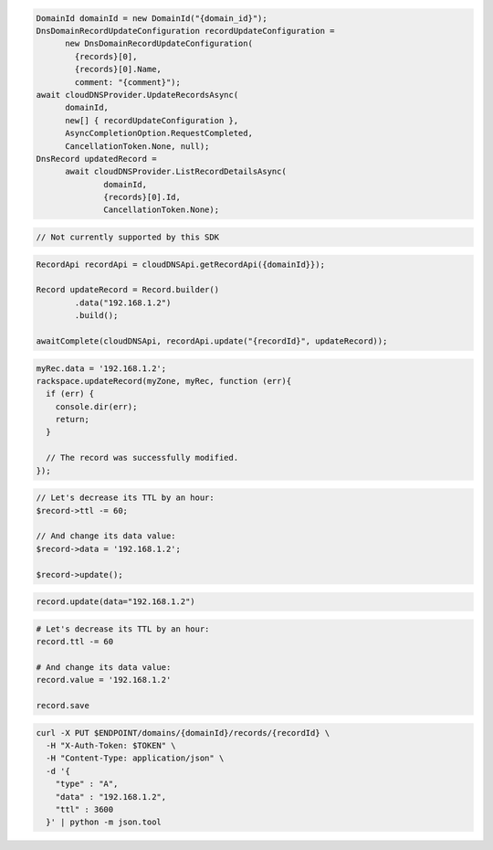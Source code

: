 .. code-block:: csharp

  DomainId domainId = new DomainId("{domain_id}");
  DnsDomainRecordUpdateConfiguration recordUpdateConfiguration = 
	new DnsDomainRecordUpdateConfiguration(
	  {records}[0], 
	  {records}[0].Name, 
	  comment: "{comment}");
  await cloudDNSProvider.UpdateRecordsAsync(
	domainId, 
	new[] { recordUpdateConfiguration }, 
	AsyncCompletionOption.RequestCompleted, 
	CancellationToken.None, null);
  DnsRecord updatedRecord = 
	await cloudDNSProvider.ListRecordDetailsAsync(
		domainId, 
		{records}[0].Id, 
		CancellationToken.None);

.. code-block:: go

  // Not currently supported by this SDK

.. code-block:: java

  RecordApi recordApi = cloudDNSApi.getRecordApi({domainId}});

  Record updateRecord = Record.builder()
          .data("192.168.1.2")
          .build();

  awaitComplete(cloudDNSApi, recordApi.update("{recordId}", updateRecord));

.. code-block:: javascript

  myRec.data = '192.168.1.2';
  rackspace.updateRecord(myZone, myRec, function (err){
    if (err) {
      console.dir(err);
      return;
    }

    // The record was successfully modified.
  });

.. code-block:: php

  // Let's decrease its TTL by an hour:
  $record->ttl -= 60;

  // And change its data value:
  $record->data = '192.168.1.2';

  $record->update();

.. code-block:: python

  record.update(data="192.168.1.2")

.. code-block:: ruby

  # Let's decrease its TTL by an hour:
  record.ttl -= 60

  # And change its data value:
  record.value = '192.168.1.2'

  record.save

.. code-block:: sh

  curl -X PUT $ENDPOINT/domains/{domainId}/records/{recordId} \
    -H "X-Auth-Token: $TOKEN" \
    -H "Content-Type: application/json" \
    -d '{
      "type" : "A",
      "data" : "192.168.1.2",
      "ttl" : 3600
    }' | python -m json.tool
